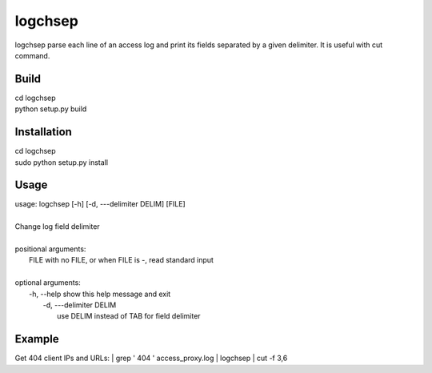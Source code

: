 ========
logchsep
========

logchsep parse each line of an access log and print its fields
separated by a given delimiter.  It is useful with cut command.


Build
-----

|    cd logchsep
|    python setup.py build

Installation
------------

|    cd logchsep
|    sudo python setup.py install

Usage
-----

|    usage: logchsep [-h] [-d, ---delimiter DELIM] [FILE]
|
|    Change log field delimiter
|
|    positional arguments:
|      FILE            with no FILE, or when FILE is -, read standard input
|
|    optional arguments:
|      \-h, --help     show this help message and exit
|       \-d, ---delimiter DELIM
|                       use DELIM instead of TAB for field delimiter

Example
-------
Get 404 client IPs and URLs:
|    grep ' 404 ' access_proxy.log | logchsep | cut -f 3,6
